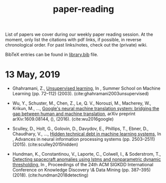 #+TITLE: paper-reading

List of papers we cover during our weekly paper reading session. At the moment,
only list the citations with pdf links, if possible, in reverse chronological
order. For past links/notes, check out the (private) wiki.

BibTeX entries can be found in [[file:./library.bib][library.bib]] file.

* 13 May, 2019

- Ghahramani, Z., [[https://www.inf.ed.ac.uk/teaching/courses/pmr/docs/ul.pdf][Unsupervised learning]], In , Summer School on Machine Learning
  (pp. 72–112) (2003). (cite:ghahramani2003unsupervised)

- Wu, Y., Schuster, M., Chen, Z., Le, Q. V., Norouzi, M., Macherey, W., Krikun,
  M., …, [[https://arxiv.org/abs/1609.08144][Google's neural machine translation system: bridging the gap between
  human and machine translation]], arXiv preprint arXiv:1609.08144, (), (2016).
  (cite:wu2016google)

- Sculley, D., Holt, G., Golovin, D., Davydov, E., Phillips, T., Ebner, D.,
  Chaudhary, V., …, [[https://papers.nips.cc/paper/5656-hidden-technical-debt-in-machine-learning-systems][Hidden technical debt in machine learning systems]], In ,
  Advances in neural information processing systems (pp. 2503–2511) (2015).
  (cite:sculley2015hidden)

- Hundman, K., Constantinou, V., Laporte, C., Colwell, I., & Soderstrom, T.,
  [[https://arxiv.org/abs/1802.04431][Detecting spacecraft anomalies using lstms and nonparametric dynamic
  thresholding]], In , Proceedings of the 24th ACM SIGKDD International Conference
  on Knowledge Discovery \& Data Mining (pp. 387–395) (2018).
  (cite:hundman2018detecting)
